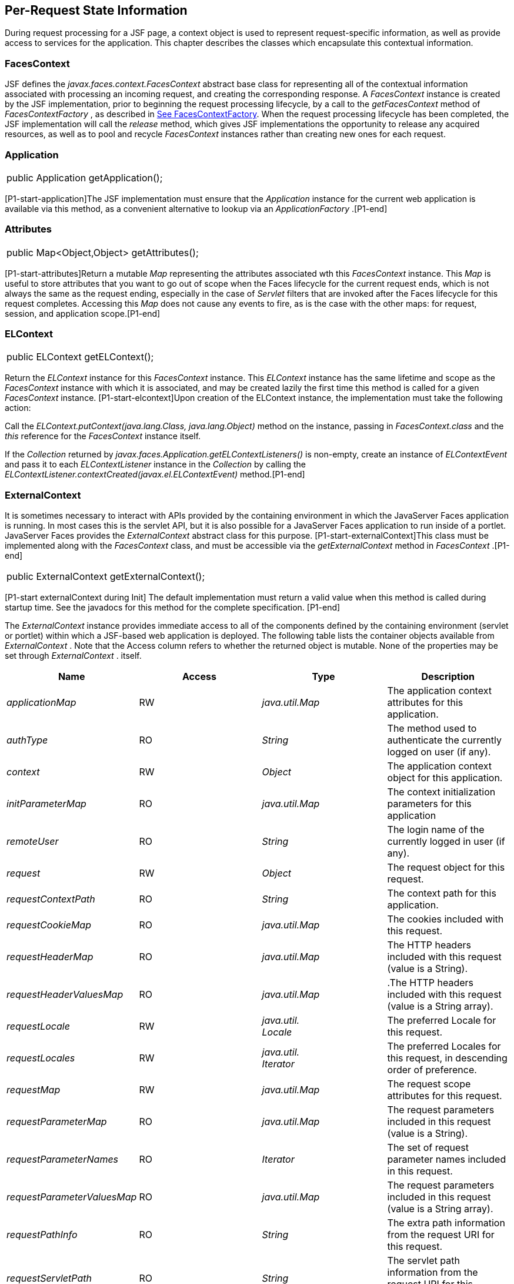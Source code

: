 == Per-Request State Information

During request processing for a JSF page, a
context object is used to represent request-specific information, as
well as provide access to services for the application. This chapter
describes the classes which encapsulate this contextual information.

[[a3091]]
=== FacesContext

JSF defines the
_javax.faces.context.FacesContext_ abstract base class for representing
all of the contextual information associated with processing an incoming
request, and creating the corresponding response. A _FacesContext_
instance is created by the JSF implementation, prior to beginning the
request processing lifecycle, by a call to the _getFacesContext_ method
of _FacesContextFactory_ , as described in
link:JSF.html#a3366[See FacesContextFactory]. When the request
processing lifecycle has been completed, the JSF implementation will
call the _release_ method, which gives JSF implementations the
opportunity to release any acquired resources, as well as to pool and
recycle _FacesContext_ instances rather than creating new ones for each
request.

=== Application[[a3096]]

[width="100%",cols="100%",]
|===
|public Application getApplication();
|===

{empty}[P1-start-application]The JSF
implementation must ensure that the _Application_ instance for the
current web application is available via this method, as a convenient
alternative to lookup via an _ApplicationFactory_ .[P1-end]

=== Attributes

[width="100%",cols="100%",]
|===
|public Map<Object,Object> getAttributes();
|===

{empty}[P1-start-attributes]Return a mutable
_Map_ representing the attributes associated wth this _FacesContext_
instance. This _Map_ is useful to store attributes that you want to go
out of scope when the Faces lifecycle for the current request ends,
which is not always the same as the request ending, especially in the
case of _Servlet_ filters that are invoked after the Faces lifecycle for
this request completes. Accessing this _Map_ does not cause any events
to fire, as is the case with the other maps: for request, session, and
application scope.[P1-end]

=== [[a3099]]ELContext

[width="100%",cols="100%",]
|===
|public ELContext getELContext();
|===

Return the _ELContext_ instance for this
_FacesContext_ instance. This _ELContext_ instance has the same lifetime
and scope as the _FacesContext_ instance with which it is associated,
and may be created lazily the first time this method is called for a
given _FacesContext_ instance. [P1-start-elcontext]Upon creation of the
ELContext instance, the implementation must take the following action:

Call the
_ELContext.putContext(java.lang.Class, java.lang.Object)_ method on the
instance, passing in _FacesContext.class_ and the _this_ reference for
the _FacesContext_ instance itself.

{empty}If the _Collection_ returned by
_javax.faces.Application.getELContextListeners()_ is non-empty, create
an instance of _ELContextEvent_ and pass it to each _ELContextListener_
instance in the _Collection_ by calling the
_ELContextListener.contextCreated(javax.el.ELContextEvent)_
method.[P1-end]

=== ExternalContext

{empty}It is sometimes necessary to interact
with APIs provided by the containing environment in which the JavaServer
Faces application is running. In most cases this is the servlet API, but
it is also possible for a JavaServer Faces application to run inside of
a portlet. JavaServer Faces provides the _ExternalContext_ abstract
class for this purpose. [P1-start-externalContext]This class must be
implemented along with the _FacesContext_ class, and must be accessible
via the _getExternalContext_ method in _FacesContext_ .[P1-end]

[width="100%",cols="100%",]
|===
|public ExternalContext getExternalContext();
|===

{empty}[P1-start externalContext during Init]
The default implementation must return a valid value when this method is
called during startup time. See the javadocs for this method for the
complete specification. [P1-end]

The _ExternalContext_ instance provides
immediate access to all of the components defined by the containing
environment (servlet or portlet) within which a JSF-based web
application is deployed. The following table lists the container objects
available from _ExternalContext_ . Note that the Access column refers to
whether the returned object is mutable. None of the properties may be
set through _ExternalContext_ . itself.

[width="100%",cols="25%,25%,25%,25%",options="header",]
|===
|Name |Access
|Type |Description
| _applicationMap_
|RW |
_java.util.Map_ |The application context
attributes for this application.

| _authType_ |RO
| _String_ |The
method used to authenticate the currently logged on user (if any).

| _context_ |RW
| _Object_ |The
application context object for this application.

| _initParameterMap_
|RO |
_java.util.Map_ |The context initialization
parameters for this application

| _remoteUser_ |RO
| _String_ |The
login name of the currently logged in user (if any).

| _request_ |RW
| _Object_ |The
request object for this request.

| _requestContextPath_
|RO | _String_
|The context path for this application.

| _requestCookieMap_
|RO |
_java.util.Map_ |The cookies included with
this request.

| _requestHeaderMap_
|RO |
_java.util.Map_ |The HTTP headers included
with this request (value is a String).

| _requestHeaderValuesMap_
|RO |
_java.util.Map_ |.The HTTP headers included
with this request (value is a String array).

| _requestLocale_
|RW |
_java.util. +
Locale_ |The preferred Locale for this
request.

| _requestLocales_
|RW |
_java.util. +
Iterator_ |The preferred Locales for this
request, in descending order of preference.

| _requestMap_ |RW
| _java.util.Map_
|The request scope attributes for this
request.

| _requestParameterMap_
|RO |
_java.util.Map_ |The request parameters
included in this request (value is a String).

| _requestParameterNames_
|RO | _Iterator_
|The set of request parameter names included
in this request.

| _requestParameterValuesMap_
|RO |
_java.util.Map_ |The request parameters
included in this request (value is a String array).

| _requestPathInfo_
|RO | _String_
|The extra path information from the request
URI for this request.

| _requestServletPath_
|RO | _String_
|The servlet path information from the
request URI for this request.

| _response_ |RW
| _Object_ |The
response object for the current request.

| _sessionMap_ |RW
| _java.util.Map_
|The session scope attributes for this
requestlink:#a9087[5].

| _userPrincipal_
|RO |
_java.security.Principal_ |The Principal
object containing the name of the currently logged on user (if any).
|===

See the JavaDocs for the normative
specification.

=== Flash

The _Flash_ provides a way to pass temporary
objects between the user views generated by the faces lifecycle.
Anything one places in the flash will be exposed to the next view
encountered by the same user session and then cleared out..

[width="100%",cols="25%,25%,25%,25%",options="header",]
|===
|Name |Access
|Type |Description
| _flash_ |R
| _Flash_ |See the
javadocs for the complete specification.
|===



=== ViewRoot

[width="100%",cols="100%",]
|===
a|
public UIViewRoot getViewRoot();



public void setViewRoot(UIViewRoot root);

|===

During the _Restore View_ phase of the
request processing lifecycle, the state management subsystem of the JSF
implementation will identify the component tree (if any) to be used
during the inbound processing phases of the lifecycle, and call
_setViewRoot()_ to establish it.

=== Message Queue

[width="100%",cols="100%",]
|===
|public void addMessage(String clientId,
FacesMessage message);
|===

During the _Apply Request Values_ , _Process
Validations_ , _Update Model Values_ , and _Invoke Application_ phases
of the request processing lifecycle, messages can be queued to either
the component tree as a whole (if _clientId_ is _null_ ), or related to
a specific component based on its client identifier.

[width="100%",cols="100%",]
|===
a|
public Interator<String>
getClientIdsWithMessages();



public Severity getMaximumSeverity();



public Iterator<FacesMessage>
getMessages(String clientId);



public Iterator<FacesMessage> getMessages();

|===

[P1-start-messageQueue]The
_getClientIdsWithMessages()_ method must return an _Iterator_ over the
client identifiers for which at least one _Message_ has been queued.
This method must be implemented so the clientIds are returned in the
order of calls to _addMessage().[P1-end]_ The _getMaximumSeverity()_
method returns the highest severity level on any _Message_ that has been
queued, regardless of whether or not the message is associated with a
specific client identifier or not. The _getMessages(String)_ method
returns an _Iterator_ over queued _Message_ s, either those associated
with the specified client identifier, or those associated with no client
identifier if the parameter is _null_ . The _getMessages()_ method
returns an _Iterator_ over all queued _Messages_ , whether or not they
are associated with a particular client identifier. Both of the
_getMessage()_ variants must be implemented such that the messages are
returned in the order in which they were added via calls to
_addMessage()_ .

For more information about the _Message_
class, see link:JSF.html#a3300[See FacesMessage].

=== RenderKit

[width="100%",cols="100%",]
|===
|public RenderKit getRenderKit();
|===

Return the _RenderKit_ associated with the
render kit identifier in the current _UIViewRoot_ (if any).



=== [[a3198]]ResponseStream and ResponseWriter

[width="100%",cols="100%",]
|===
a|
public ResponseStream getResponseStream();



public void setResponseStream(ResponseStream
responseStream);



public ResponseWriter getResponseWriter();



public void setResponseWriter(ResponseWriter
responseWriter);



public void enableResponseWriting(boolean
enable);

|===

JSF supports output that is generated as
either a byte stream or a character stream. _UIComponent_ s or
_Renderer_ s that wish to create output in a binary format should call
_getResponseStream()_ to acquire a stream capable of binary output.
Correspondingly, _UIComponent_ s or _Renderer_ s that wish to create
output in a character format should call _getResponseWriter()_ to
acquire a writer capable of character output.

Due to restrictions of the underlying servlet
APIs, either binary or character output can be utilized for a particular
response—they may not be mixed.

Please see link:JSF.html#a3871[See
ViewHandler] to learn when _setResponseWriter()_ and
_setResponseStream()_ are called.

The enableResponseWriting method is useful to
enable or disable the writing of content to the current _ResponseWriter_
instance in this FacesContext. [P1-start-enableWriting]If the enable
argument is false, content should not be written to the response if an
attempt is made to use the current _ResponseWriter._

=== Flow Control Methods

[width="100%",cols="100%",]
|===
a|
public void renderResponse();



public void responseComplete();



public boolean getRenderResponse();



public boolean getResponseComplete();

|===

Normally, the phases of the request
processing lifecycle are executed sequentially, as described in
link:JSF.html#a369[See Request Processing Lifecycle].” However,
it is possible for components, event listeners, and validators to affect
this flow by calling one of these methods.

The _renderResponse()_ method signals the JSF
implementation that, at the end of the current phase (in other words,
after all of the processing and event handling normally performed for
this phase is completed), control should be transferred immediately to
the _Render Response_ phase, bypassing any intervening phases that have
not yet been performed. For example, an event listener for a tree
control that was designed to process user interface state changes (such
as expanding or contracting a node) on the server would typically call
this method to cause the current page to be redisplayed, rather than
being processed by the application.

The _responseComplete()_ method, on the other
hand, signals the JSF implementation that the HTTP response for this
request has been completed by some means other than rendering the
component tree, and that the request processing lifecycle for this
request should be terminated when the current phase is complete. For
example, an event listener that decided an HTTP redirect was required
would perform the appropriate actions on the response object (i.e.
calling _ExternalContext.redirect()_ ) and then call this method.

{empty}In some circumstances, it is possible
that both _renderResponse()_ and _responseComplete()_ might have been
called for the request. [P1-start-flowControl]In this case, the JSF
implementation must respect the _responseComplete()_ call (if it was
made) before checking to see if _renderResponse()_ was called.[P1-end]

The _getRenderResponse()_ and
_getResponseComplete()_ methods allow a JSF-based application to
determine whether the renderResponse() or responseComplete() methods,
respectively, have been called already for the current request.

=== [[a3225]]Partial Processing Methods



[width="100%",cols="100%",]
|===
|public PartialViewContext
getPartialViewContext();
|===

{empty}[P1-start-getpartialViewContext]The
getPartialViewContext()method must return an instance of
PartialViewContext either by creating a new instance, or returning an
existing instance from the FacesContext.[P1-end-getpartialViewcontext]

=== [[a3229]]Partial View Context

The PartialViewContext contains the
constants, properties and methods to facilitate partial view processing
and partial view rendering. Refer to
link:JSF.html#a6831[See Partial View
Processing] and link:JSF.html#a6833[See
Partial View Rendering]. Refer to the JavaDocs for the
javax.faces.context.PartialViewContext class for method requirements.

=== [[a3231]]Access To The Current FacesContext Instance

[width="100%",cols="100%",]
|===
a|
public static FacesContext
getCurrentInstance();



protected static void
setCurrentInstance(FacesContext context);

|===

{empty}Under most circumstances, JSF
components, and application objects that access them, are passed a
reference to the _FacesContext_ instance for the current request.
However, in some cases, no such reference is available. The
_getCurrentInstance()_ method may be called by any Java class in the
current web application to retrieve an instance of the _FacesContext_
for this request. [P1-start-currentInstance]The JSF implementation must
ensure that this value is set correctly before _FacesContextFactory_
returns a _FacesContext_ instance, and that the value is maintained in a
thread-safe manner.[P1-end]

{empty}[P1-start facesContextDuringInit] The
default implementation must allow this method to be called during
application startup time, before any requests have been serviced. If
called during application startup time, the instance returned must have
the special properties as specified on the javadocs for
_FacesContext.getCurrentInstance()_ The . [P1-end]

=== [[a3237]]CurrentPhaseId

The default lifecycle implementation is
responsible for setting the _currentPhaseId_ property on the
_FacesContext_ instance for this request, as specified in
link:JSF.html#a401[See Standard Request Processing Lifecycle
Phases]. The following table describes this property.

[width="100%",cols="25%,25%,25%,25%",options="header",]
|===
|Name |Access
|Type |Description
| _currentPhaseId_
|RW | _PhaseId_
|The _PhaseId_ constant for the current phase
of the request processing lifecycle __
|===

=== ExceptionHandler

The _FacesContextFactory_ ensures that each
newly created _FacesContext_ instance is initialized with a fresh
instance of _ExceptionHandler_ , created from _ExceptionHandlerFactory_
.The following table describes this property.

[width="100%",cols="25%,25%,25%,25%",options="header",]
|===
|Name |Access
|Type |Description
| _exceptionHandler_
|RW |
_ExceptionHandler_ |Set by
_FacesContextFactory.getFacesContext()_ , this class is the default
exception handler for any unexpected Exceptions that happen during the
Faces lifecycle. See the Javadocs for _ExceptionHandler_ for details.
|===

Please see link:JSF.html#a6635[See
PhaseListener] for the circumstances under which _ExceptionHandler_ is
used.

===

image:SF-30.png[image]

[[a3253]]ExceptionHandler

 _ExceptionHandler_ is the central point for
handling _unexpected_ _Exceptions_ that are thrown during the Faces
lifecycle. The _ExceptionHandler_ must _not_ be notified of any
_Exceptions_ that occur during application startup or shutdown.

Several places in the Faces specification
require an _Exception_ to be thrown as a result of normal lifecycle
processing. [P1-start_expected_exceptions]The following expected
_Exception_ cases must not be handled by the ExceptionHandler.

All cases where a _ValidatorException_ is
specified to be thrown or caught

All cases where a _ConverterException_ is
specified to be thrown or caught

The case when a MissingResourceException is
thrown during the processing of the _<f:loadBundle />_ tag.

If an exception is thrown when the runtime is
processing the _@PreDestroy_ annotation on a managed bean.

All classes when an
_AbortProcessingException_ is thrown.

All other _Exception_ cases must not be
swallowed, and must be allowed to flow up to the _Lifecycle.execute_ ()
method where the individual lifecycle phases are implemented.
[P1-end_expected_exceptions] At that point, all _Exceptions_ are passed
to the _ExceptionHandler_ as described in
link:JSF.html#a6635[See PhaseListener].

Any code that is not a part of the core Faces
implementation may leverage the _ExceptionHandler_ in one of two ways.

=== Default ExceptionHandler implementation

The default ExceptionHandler must implement
the following behavior for each of its methods

[width="100%",cols="100%",]
|===
|public ExceptionQueuedEvent
getHandledExceptionEvent();
|===

Return the first “handled”
_ExceptionQueuedEvent_ , that is, the one that was actually re-thrown.

[width="100%",cols="100%",]
|===
|public Iterable<ExceptionQueuedEvent>
getHandledExceptionEvents();
|===

The default implementation must return an
_Iterable_ over all _ExceptionEvents_ that have been handled by the
_handle()_ method.

[width="100%",cols="100%",]
|===
|public Throwable getRootCause(Throwable t);
|===

Unwrap the argument _t_ until the unwrapping
encounters an _Object_ whose _getClass()_ is not equal to
_FacesException.class_ or _javax.el.ELException.class_ . If there is no
root cause, _null_ is returned.

[width="100%",cols="100%",]
|===
|public Iterable<ExceptionQueuedEvent>
getUnhandledExceptionEvents();
|===

Return an _Iterable_ over all
_ExceptionEvents_ that have not yet been handled by the _handle()_
method.

[width="100%",cols="100%",]
|===
|public void handle() throws FacesException;
|===

Inspect all unhandled _ExceptionQueuedEvent_
instances in the order in which they were queued by calls to
_Application.publishEvent(ExceptionQueuedEvent.class, eventContext)_ .

For each _ExceptionQueuedEvent_ in the list,
call its _getContext()_ method and call _getException()_ on the returned
result. Upon encountering the first such _Exception_ the corresponding
_ExceptionQueuedEvent_ must be set so that a subsequent call to
_getHandledExceptionEvent()_ or _getHandledExceptionEvents()_ returns
that _ExceptionQueuedEvent_ instance. The implementation must also
ensure that subsequent calls to _getUnhandledExceptionEvents()_ do not
include that _ExceptionQueuedEvent_ instance. Let _toRethrow_ be either
the result of calling _getRootCause()_ on the _Exception_ , or the
_Exception_ itself, whichever is non- _null_ . Re-wrap _toThrow_ in a
_ServletException_ or ( _PortletException_ , if in a portlet
environment) and throw it, allowing it to be handled by any
_<error-page>_ declared in the web application deployment descriptor or
by the default error page as described elsewhere in this section.

There are two exceptions to the above
processing rules. In both cases, the _Exception_ must be logged and not
re-thrown.

If an unchecked _Exception_ occurs as a
result of calling a method annotated with _PreDestroy_ on a managed
bean.

If the _Exception_ originates inside the
_ELContextListener.removeElContextListener()_ method __

The _FacesException_ must be thrown if and
only if a problem occurs while performing the algorithm to handle the
_Exception_ , not as a means of conveying a handled Exception itself.

[width="100%",cols="100%",]
|===
|public boolean isListenerForSource(Object
source);
|===

The default implementation must return _true_
if and only if the source argument is an instance of
_ExceptionEventContext_ .

[width="100%",cols="100%",]
|===
|public void processEvent(SystemEvent
ExceptionQueuedEvent) throws AbortProcessingException;
|===

The default implementation must store the
argument _ExceptionQueuedEvent_ in a strongly ordered queue for later
processing by the _handle()_ method. __

=== Backwards Compatible ExceptionHandler

[P1-startPreJsf2ExceptionHandler]The runtime
must provide an _ExceptionHandlerFactory_ implementation with the fully
qualified java classname of
_javax.faces.webapp.PreJsf2ExceptionHandlerFactory_ that creates
_ExceptionHandler_ instances that behave exactly like the default
_ExceptionHandler_ except that the _handle()_ method behaves as follows.

Versions of JSF prior to 2.0 stated in
link:JSF.html#a6635[See PhaseListener] “Any exceptions thrown
during the _beforePhase()_ listeners must be caught, logged, and
swallowed...Any exceptions thrown during the _afterPhase()_ liseteners
must be caught, logged, and swallowed.” The _PreJsf2ExceptionHandler_
restores this behavior for backwards compatibilty.

{empty}The implementation must allow users to
install this _ExceptionHandlerFactory_ into the application by nesting
_<exception-handler-factory>javax.faces.webapp.PreJsf2ExceptionHandlerFactory</exception-handler-factory>_
inside the <factory> element in the application configuration
resource.[P1-endPreJsf2ExceptionHandler]

=== Default Error Page

If no _<error-page>_ elements are declared in
the web application deployment descriptor, the runtime must provide a
default error page that contains the following information.

The stack trace of the _Exception_

The _UIComponent_ tree at the time the
_ExceptionQueuedEvent_ was handled.

All scoped variables in request, view,
session and application scope.

If the error happens during the execution of
the view declaration language page (VDL)

The physical file being traversed at the time
the _Exception_ was thrown, such as _/user.xhtml_

The line number within that physical file at
the time the _Exception_ was thrown

Any available error message(s) from the VDL
page, such as: “The prefix "foz" for element "foz:bear" is not bound.”

The viewId at the time the
_ExceptionQueuedEvent_ was handled

If _Application.getProjectStage()_ returns
_ProjectStage.Development_ , the runtime must guarantee that the above
debug information is available to be included in any Facelet based error
page using the _<ui:include />_ with a _src_ attribute equal to the
string “ _javax.faces.error.xhtml_ ”.

===

image:SF-30.png[image]

[[a3300]]FacesMessage

Each message queued within a _FacesContext_
is an instance of the _javax.faces.application.FacesMessage_ class. The
presence of one or more _FacesMessage_ instances on the _FacesContext_
indicates a failure of some kind during the lifecycle. In particular, a
validation or conversion failure is required to cause a _FacesMessage_
to be added to the _FacesContext_ . __

It offers the following constructors:

[width="100%",cols="100%",]
|===
a|
public FacesMessage();



public FacesMessage(String summary, String
detail);



public FacesMessage(Severity severity, String
summary, String detail);

|===

The following method signatures are supported
to retrieve and set the properties of the completed message:

[width="100%",cols="100%",]
|===
a|
public String getDetail();

public void setDetail(String detail);



public Severity getSeverity();

public void setSeverity(Severity severity);



public String getSummary();

public void setSummary(String summary);

|===

The message properties are defined as
follows:

 _detail_ —Localized detail text for this
_FacesMessage_ (if any). This will generally be additional text that can
help the user understand the context of the problem being reported by
this _FacesMessage_ , and offer suggestions for correcting it.

 _severity_ —A value defining how serious the
problem being reported by this _FacesMessage_ instance should be
considered. Four standard severity values ( _SEVERITY_INFO_ ,
_SEVERITY_WARN_ , _SEVERITY_ERROR_ , and _SEVERITY_FATAL_ ) are defined
as a typesafe enum in the _FacesMessage_ class.

 _summary_ —Localized summary text for this
_FacesMessage_ . This is normally a relatively short message that
concisely describes the nature of the problem being reported by this
_FacesMessage_ .

===

image:SF-30.png[image]

ResponseStream

 _ResponseStream_ is an abstract class
representing a binary output stream for the current response. It has
exactly the same method signatures as the _java.io.OutputStream_ class.

===

image:SF-30.png[image]

[[a3324]]ResponseWriter

 _ResponseWriter_ is an abstract class
representing a character output stream for the current response. A
_ResponseWriter_ instance is obtained via a factory method on
_RenderKit._ Please see link:JSF.html#a4223[See RenderKit]”. It
supports both low-level and high level APIs for writing character based
information

[width="100%",cols="100%",]
|===
a|
public void close() throws IOException;



public void flush() throws IOException;



public void write(char c[]) throws
IOException;



public void write(char c[], int off, int len)
throws IOException;



public void write(int c) throws IOException;



public void write(String s) throws
IOException;



public void write(String s, int off, int len)
throws IOException;

|===

The _ResponseWriter_ class extends
_java.io.Writer_ , and therefore inherits these method signatures for
low-level output. The _close()_ method flushes the underlying output
writer, and causes any further attempts to output characters to throw an
_IOException_ . The _flush_ method flushes any buffered information to
the underlying output writer, and commits the response. The _write_
methods write raw characters directly to the output writer.

[width="100%",cols="100%",]
|===
a|
public abstract String getContentType();

public abstract String
getCharacterEncoding();

|===

Return the content type or character encoding
used to create this ResponseWriter.

[width="100%",cols="100%",]
|===
a|
public void startCDATA();

public void endCDATA();

|===

Start and end an XML CDATA Section..

[width="100%",cols="100%",]
|===
a|
public void startDocument() throws
IOException;

public void endDocument() throws IOException;

|===

Write appropriate characters at the beginning
( _startDocument_ ) or end ( _endDocument_ ) of the current response.

[width="100%",cols="100%",]
|===
|public void startElement(String name,
UIComponent componentForElement) throws IOException;
|===

Write the beginning of a markup element (the
_<_ character followed by the element name), which causes the
_ResponseWriter_ implementation to note internally that the element is
open. This can be followed by zero or more calls to _writeAttribute_ or
_writeURIAttribute_ to append an attribute name and value to the
currently open element. The element will be closed (i.e. the trailing
_>_ added) on any subsequent call to _startElement_ (), _writeComment_
(), _writeText_ (), _endDocument_ (), _close()_ , _flush()_ , or
_write()_ . The _componentForElement_ parameter tells the
_ResponseWriter_ which _UIComponent_ this element corresponds to, if
any. This parameter may be null to indicate that the element has no
corresponding component. The presence of this parameter allows tools to
provide their own implementation of _ResponseWriter_ to allow the design
time environment to know which component corresponds to which piece of
markup.

[width="100%",cols="100%",]
|===
|public void endElement(String name) throws
IOException;
|===

Write a closing for the specified element,
closing any currently opened element first if necessary.

[width="100%",cols="100%",]
|===
|public void writeComment(Object comment)
throws IOException;
|===

Write a comment string wrapped in appropriate
comment delimiters, after converting the comment object to a _String_
first. Any currently opened element is closed first.

[width="100%",cols="100%",]
|===
a|
public void writeAttribute(String name,
Object value, String componentPropertyName) throws IOException;



public void writeURIAttribute(String name,
Object value, String componentPropertyName) throws IOException;

|===

These methods add an attribute name/value
pair to an element that was opened with a previous call to
_startElement()_ , throwing an exception if there is no currently open
element. The _writeAttribute()_ method causes character encoding to be
performed in the same manner as that performed by the _writeText()_
methods. The _writeURIAttribute()_ method assumes that the attribute
value is a URI, and performs URI encoding (such as _%_ encoding for
HTML). The _componentPropertyName_ , if present, denotes the property on
the associated _UIComponent_ for this element, to which this attribute
corresponds. The _componentPropertyName_ parameter may be null to
indicate that this attribute has no corresponding property.

[width="100%",cols="100%",]
|===
a|
public void writeText(Object text, String
property) throws IOException;



public void writeText(char text[], int off,
int len) throws IOException;

|===

Write text (converting from _Object_ to
_String_ first, if necessary), performing appropriate character encoding
and escaping. Any currently open element created by a call to
_startElement_ is closed first.

[width="100%",cols="100%",]
|===
|public abstract ResponseWriter
cloneWithWriter(Writer writer);
|===

Creates a new instance of this
_ResponseWriter_ , using a different _Writer_ .

===

image:SF-30.png[image]

[[a3366]]FacesContextFactory

[P1-start-facesContextFactory]A single
instance of _javax.faces.context.FacesContextFactory_ must be made
available to each JSF-based web application running in a servlet or
portlet container.[P1-end] This class is primarily of use by JSF
implementors—applications will not generally call it directly. The
factory instance can be acquired, by JSF implementations or by
application code, by executing:

[width="100%",cols="100%",]
|===
a|
FacesContextFactory factory =

(FacesContextFactory)

FactoryFinder.getFactory(FactoryFinder.FACES_CONTEXT_FACTORY);

|===

pThe _FacesContextFactory_ implementation
class provides the following method signature to create (or recycle from
a pool) a _FacesContext_ instance:

[width="100%",cols="100%",]
|===
|public FacesContext getFacesContext(Object
context, Object request, Object response, Lifecycle lifecycle);
|===

Create (if necessary) and return a
_FacesContext_ instance that has been configured based on the specified
parameters. In a servlet environment, the first argument is a
_ServletContext_ , the second a _ServletRequest_ and the third a
_ServletResponse_ .

===

image:SF-30.png[image]

[[a3375]]ExceptionHandlerFactory

[P1-start-exceptionHandlerFactory]A single
instance of _javax.faces.context.ExceptionHandlerFactory_ must be made
available to each JSF-based web application running in a servlet or
portlet container.[P1-end] The factory instance can be acquired, by JSF
implementations or by application code, by executing:

[width="100%",cols="100%",]
|===
a|
ExceptionHandlerFactory factory =

(ExceptionHandlerFactory)

FactoryFinder.getFactory(FactoryFinder.EXCEPTION_HANDLER_FACTORY);

|===

The _ExceptionHandlerFactory_ implementation
class provides the following method signature to create an
_ExceptionHandler_ instance:

[width="100%",cols="100%",]
|===
|public ExceptionHandler
getExceptionHandler(FacesContext currentContext);
|===

Create and return a _ExceptionHandler_
instance that has been configured based on the specified parameters.

===

image:SF-30.png[image]

[[a3384]]ExternalContextFactory

[P1-start-externalContextFactory]A single
instance of _javax.faces.context.ExternalContextFactory_ must be made
available to each JSF-based web application running in a servlet or
portlet container.[P1-end] This class is primarily of use by JSF
implementors—applications will not generally call it directly. The
factory instance can be acquired, by JSF implementations or by
application code, by executing:

[width="100%",cols="100%",]
|===
a|
ExternalContextFactory factory =

(ExternalContextFactory)

FactoryFinder.getFactory(FactoryFinder.EXTERNAL_CONTEXT_FACTORY);

|===

pThe _ExternalContextFactory_ implementation
class provides the following method signature to create (or recycle from
a pool) a _FacesContext_ instance:

[width="100%",cols="100%",]
|===
|public ExternalContext
getExternalContext(Object context, Object request, Object response);
|===

Create (if necessary) and return an
_ExternalContext_ instance that has been configured based on the
specified parameters. In a servlet environment, the first argument is a
_ServletContext_ , the second a _ServletRequest_ and the third a
_ServletResponse_ .







===
